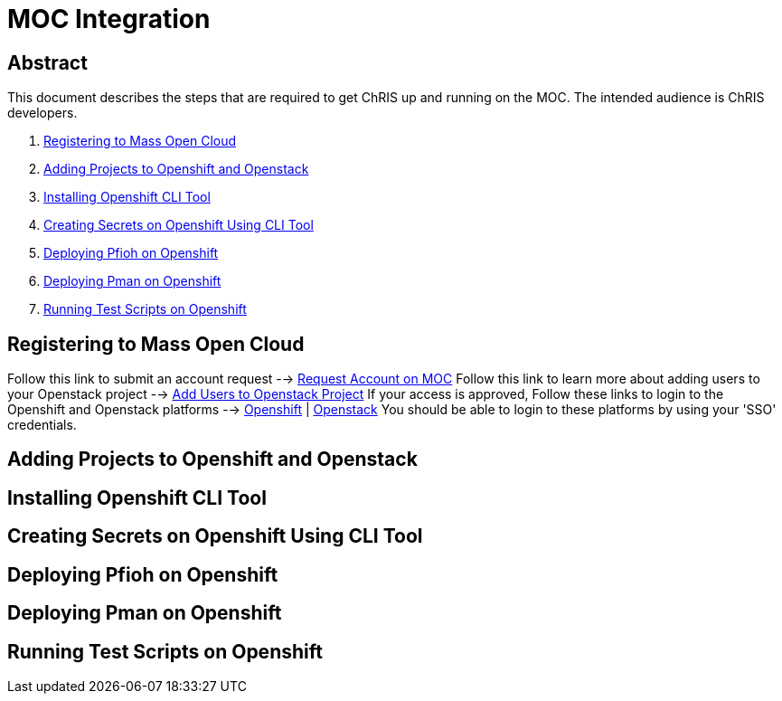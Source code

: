 = MOC Integration

== Abstract
This document describes the steps that are required to get ChRIS up and running on the MOC. The intended audience is ChRIS developers.

. xref:#registering-to-mass-open-cloud[Registering to Mass Open Cloud]
. xref:#adding-projects-to-openshift-and-openstack[Adding Projects to Openshift and Openstack]
. xref:#installing-openshift-cli-tool[Installing Openshift CLI Tool]
. xref:#creating-secrets-on-openshift-using-cli-tool[Creating Secrets on Openshift Using CLI Tool]
. xref:#deploying-pfioh-on-openshift[Deploying Pfioh on Openshift]
. xref:#deploying-pman-on-openshift[Deploying Pman on Openshift]
. xref:#running-test-scripts-on-openshift[Running Test Scripts on Openshift]


== Registering to Mass Open Cloud
Follow this link to submit an account request --> https://massopen.cloud/request-an-account/[Request Account on MOC]
Follow this link to learn more about adding users to your Openstack project --> https://support.massopen.cloud/kb/faq.php?id=22[Add Users to Openstack Project]
If your access is approved, Follow these links to login to the Openshift and Openstack platforms --> https://k-openshift.osh.massopen.cloud:8443/[Openshift] | http://kaizen.massopen.cloud/[Openstack]
You should be able to login to these platforms by using your 'SSO' credentials.


== Adding Projects to Openshift and Openstack

== Installing Openshift CLI Tool

== Creating Secrets on Openshift Using CLI Tool

== Deploying Pfioh on Openshift

== Deploying Pman on Openshift

== Running Test Scripts on Openshift
